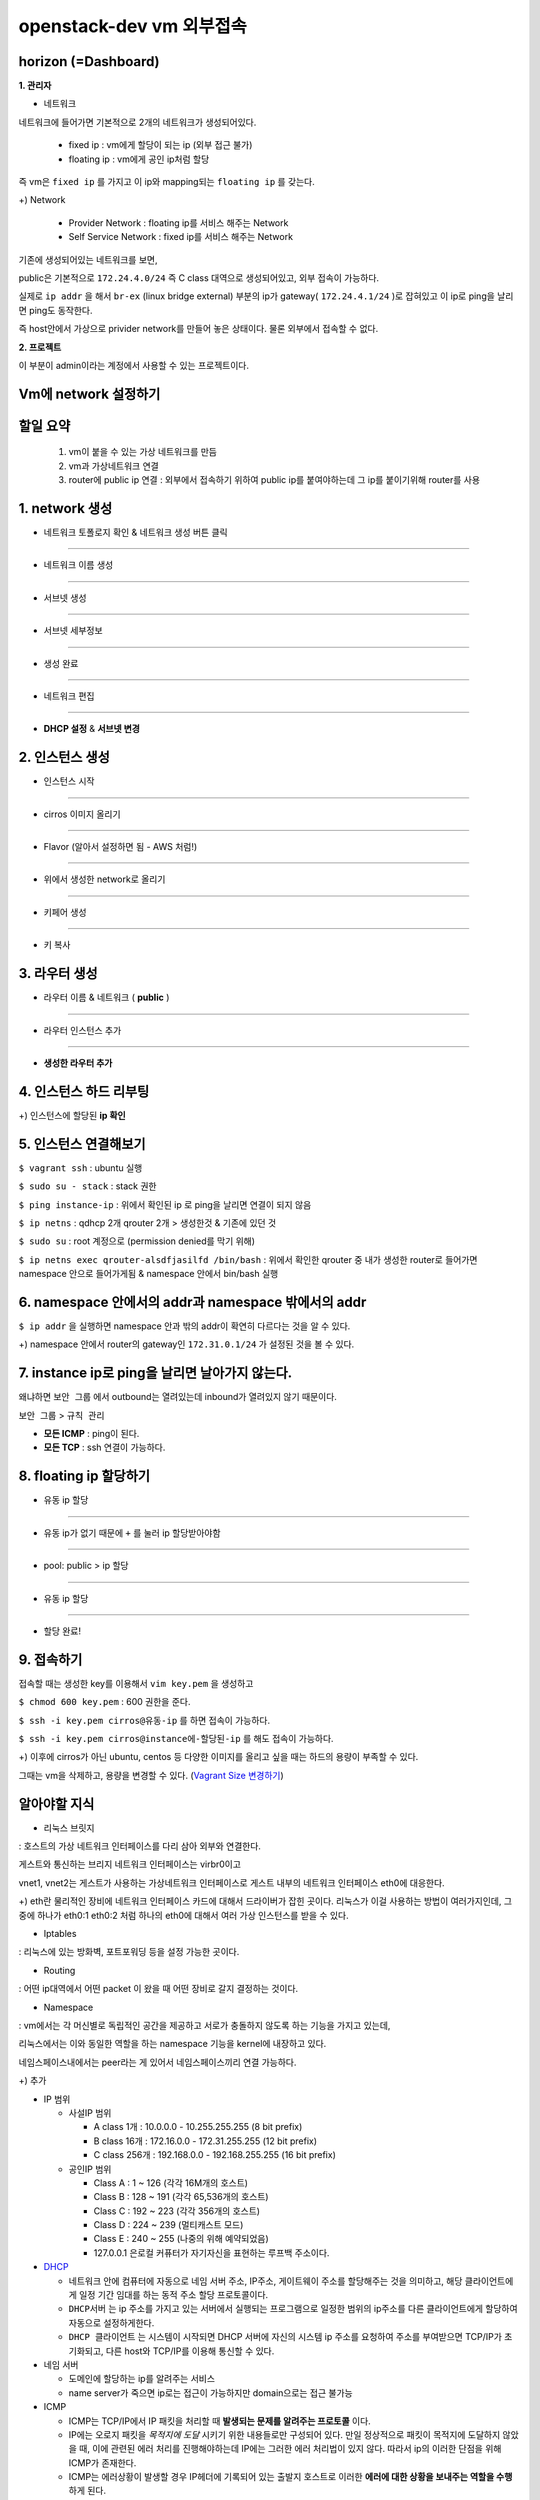 =========================
openstack-dev vm 외부접속
=========================

-------------------------
horizon (=Dashboard)
-------------------------

**1. 관리자**

* 네트워크

네트워크에 들어가면 기본적으로 2개의 네트워크가 생성되어있다.

  - fixed ip : vm에게 할당이 되는 ip (외부 접근 불가)

  - floating ip : vm에게 공인 ip처럼 할당

즉 vm은 ``fixed ip`` 를 가지고 이 ip와 mapping되는 ``floating ip`` 를 갖는다.

+) Network

  - Provider Network : floating ip를 서비스 해주는 Network

  - Self Service Network : fixed ip를 서비스 해주는 Network

기존에 생성되어있는 네트워크를 보면,

public은 기본적으로 ``172.24.4.0/24`` 즉 C class 대역으로 생성되어있고, 외부 접속이 가능하다.

실제로 ``ip addr`` 을 해서 ``br-ex`` (linux bridge external) 부분의 ip가
gateway( ``172.24.4.1/24`` )로 잡혀있고 이 ip로 ping을 날리면 ping도 동작한다.

즉 host안에서 가상으로 privider network를 만들어 놓은 상태이다. 물론 외부에서 접속할 수 없다.

**2. 프로젝트**

이 부분이 admin이라는 계정에서 사용할 수 있는 프로젝트이다.

-------------------------
Vm에 network 설정하기
-------------------------

-------------------------
할일 요약
-------------------------

  1.  vm이 붙을 수 있는 가상 네트워크를 만듬
  2. vm과 가상네트워크 연결
  3. router에 public ip 연결 :  외부에서 접속하기 위하여 public ip를
     붙여야하는데 그 ip를 붙이기위해 router를 사용
  
-------------------------
1. network 생성
-------------------------

- 네트워크 토폴로지 확인 & 네트워크 생성 버튼 클릭

.. image:: https://github.com/Tirrilee/TechTalk/blob/master/img/20180906_contributhon/1.png
    :width: 100px
    :align: center
    :height: 200px

-------------------------

- 네트워크 이름 생성

.. image:: https://github.com/Tirrilee/TechTalk/blob/master/img/20180906_contributhon/2.png
    :width: 100px
    :align: center
    :height: 200px

-------------------------

- 서브넷 생성

.. image:: https://github.com/Tirrilee/TechTalk/blob/master/img/20180906_contributhon/3.png
    :width: 100px
    :align: center
    :height: 200px

-------------------------

- 서브넷 세부정보

.. image:: https://github.com/Tirrilee/TechTalk/blob/master/img/20180906_contributhon/4.png
    :width: 100px
    :align: center
    :height: 200px

-------------------------

- 생성 완료

.. image:: https://github.com/Tirrilee/TechTalk/blob/master/img/20180906_contributhon/5.png
    :width: 100px
    :align: center
    :height: 200px

-------------------------

- 네트워크 편집

.. image:: https://github.com/Tirrilee/TechTalk/blob/master/img/20180906_contributhon/6.png
    :width: 100px
    :align: center
    :height: 200px

-------------------------

- **DHCP 설정** & **서브넷 변경**
      
.. image:: https://github.com/Tirrilee/TechTalk/blob/master/img/20180906_contributhon/7.png
    :width: 100px
    :align: center
    :height: 200px

-------------------------
2. 인스턴스 생성
-------------------------


- 인스턴스 시작

.. image:: https://github.com/Tirrilee/TechTalk/blob/master/img/20180906_contributhon/8.png
   :width: 100px
   :align: center
   :height: 200px

-------------------------

- cirros 이미지 올리기

..  image:: https://github.com/Tirrilee/TechTalk/blob/master/img/20180906_contributhon/9.png
   :width: 100px
   :align: center
   :height: 200px

-------------------------

- Flavor (알아서 설정하면 됨 - AWS 처럼!)

.. image:: https://github.com/Tirrilee/TechTalk/blob/master/img/20180906_contributhon/10.png
   :width: 100px
   :align: center
   :height: 200px

-------------------------

- 위에서 생성한 network로 올리기

.. image:: https://github.com/Tirrilee/TechTalk/blob/master/img/20180906_contributhon/11.png
   :width: 100px
   :align: center
   :height: 200px

-------------------------

- 키페어 생성

.. image:: https://github.com/Tirrilee/TechTalk/blob/master/img/20180906_contributhon/12.png
   :width: 100px
   :align: center
   :height: 200px

-------------------------

- 키 복사

.. image:: https://github.com/Tirrilee/TechTalk/blob/master/img/20180906_contributhon/13.png
   :width: 100px
   :align: center
   :height: 200px

-------------------------
3. 라우터 생성
-------------------------

- 라우터 이름 & 네트워크 ( **public** )
     
.. image:: https://github.com/Tirrilee/TechTalk/blob/master/img/20180906_contributhon/14.png
   :width: 100px
   :align: center
   :height: 200px

-------------------------

- 라우터 인스턴스 추가

.. image:: https://github.com/Tirrilee/TechTalk/blob/master/img/20180906_contributhon/15.png
    :width: 100px
    :align: center
    :height: 200px

-------------------------

- **생성한 라우터 추가**

.. image:: https://github.com/Tirrilee/TechTalk/blob/master/img/20180906_contributhon/16.png
    :width: 100px
    :align: center
    :height: 200px

-------------------------
4. 인스턴스 하드 리부팅
-------------------------

.. image:: https://github.com/Tirrilee/TechTalk/blob/master/img/20180906_contributhon/17.png
    :width: 100px
    :align: center
    :height: 200px

+) 인스턴스에 할당된 **ip 확인**

.. image:: https://github.com/Tirrilee/TechTalk/blob/master/img/20180906_contributhon/18.png
    :width: 100px
    :align: center
    :height: 200px

-------------------------
5. 인스턴스 연결해보기
-------------------------

``$ vagrant ssh`` : ubuntu 실행

``$ sudo su - stack`` : stack 권한

``$ ping instance-ip`` : 위에서 확인된 ip 로 ping을 날리면 연결이 되지 않음

``$ ip netns`` : qdhcp 2개 qrouter 2개 > 생성한것 & 기존에 있던 것

``$ sudo su`` : root 계정으로 (permission denied를 막기 위해)

``$ ip netns exec qrouter-alsdfjasilfd /bin/bash`` : 위에서 확인한 qrouter 중
내가 생성한 router로 들어가면 namespace 안으로 들어가게됨 & namespace 안에서
bin/bash 실행

.. image:: https://github.com/Tirrilee/TechTalk/blob/master/img/20180906_contributhon/19.png
    :width: 100px
    :align: center
    :height: 200px

-----------------------------------------------------
6. namespace 안에서의 addr과 namespace 밖에서의 addr
-----------------------------------------------------

``$ ip addr`` 을 실행하면 namespace 안과 밖의 addr이 확연히 다르다는 것을 알 수 있다.

+) namespace 안에서 router의  gateway인 ``172.31.0.1/24`` 가 설정된 것을 볼 수 있다. 

.. image:: https://github.com/Tirrilee/TechTalk/blob/master/img/20180906_contributhon/20.png
    :width: 100px
    :align: center
    :height: 200px

-----------------------------------------------------
7. instance ip로 ping을 날리면 날아가지 않는다.
-----------------------------------------------------

왜냐하면 ``보안 그룹`` 에서  outbound는 열려있는데 inbound가 열려있지 않기 때문이다.

``보안 그룹`` > ``규칙 관리``

.. image:: https://github.com/Tirrilee/TechTalk/blob/master/img/20180906_contributhon/22.png
    :width: 100px
    :align: center
    :height: 200px

- **모든 ICMP** : ping이 된다.

- **모든 TCP** : ssh 연결이 가능하다.

.. image:: https://github.com/Tirrilee/TechTalk/blob/master/img/20180906_contributhon/23.png
    :width: 100px
    :align: center
    :height: 200px

----------------------------
8. floating ip 할당하기
----------------------------

- 유동 ip 할당

.. image:: https://github.com/Tirrilee/TechTalk/blob/master/img/20180906_contributhon/24.png
    :width: 100px
    :align: center
    :height: 200px

-------------------------

- 유동 ip가 없기 때문에 ``+`` 를 눌러 ip 할당받아야함

.. image:: https://github.com/Tirrilee/TechTalk/blob/master/img/20180906_contributhon/25.png
    :width: 100px
    :align: center
    :height: 200px

-------------------------

-  pool: public > ip 할당

.. image:: https://github.com/Tirrilee/TechTalk/blob/master/img/20180906_contributhon/26.png
    :width: 100px
    :align: center
    :height: 200px

-------------------------

- 유동 ip 할당

.. image:: https://github.com/Tirrilee/TechTalk/blob/master/img/20180906_contributhon/27.png
    :width: 100px
    :align: center
    :height: 200px

-------------------------

- 할당 완료!

.. image:: https://github.com/Tirrilee/TechTalk/blob/master/img/20180906_contributhon/28.png
    :width: 100px
    :align: center
    :height: 200px

----------------------------
9. 접속하기
----------------------------

접속할 때는 생성한 key를 이용해서 ``vim key.pem`` 을 생성하고

``$ chmod 600 key.pem`` : 600 권한을 준다.

``$ ssh -i key.pem cirros@유동-ip`` 를 하면 접속이 가능하다.

``$ ssh -i key.pem cirros@instance에-할당된-ip`` 를 해도 접속이 가능하다.

+) 이후에 cirros가 아닌 ubuntu, centos 등 다양한 이미지를 올리고 싶을 때는 하드의 용량이 부족할 수 있다.

그때는 vm을 삭제하고, 용량을 변경할 수 있다. (`Vagrant Size 변경하기 <https://github.com/sprotheroe/vagrant-disksize>`_)

-------------
알아야할 지식
-------------

- 리눅스 브릿지

: 호스트의 가상 네트워크 인터페이스를 다리 삼아 외부와 연결한다.

.. image:: https://github.com/Tirrilee/TechTalk/blob/master/img/%EB%A6%AC%EB%88%85%EC%8A%A4%20%EA%B0%80%EC%83%81%20%EC%8B%9C%EC%8A%A4%ED%85%9C%20%EB%9D%BC%EC%9A%B0%EB%93%9C%20%EC%97%B0%EA%B2%B0.jpg
    :width: 100px
    :align: center
    :height: 200px

게스트와 통신하는 브리지 네트워크 인터페이스는 virbr0이고

vnet1, vnet2는 게스트가 사용하는 가상네트워크 인터페이스로 게스트 내부의 네트워크 인터페이스 eth0에 대응한다.

+) eth란 물리적인 장비에 네트워크 인터페이스 카드에 대해서 드라이버가 잡힌 곳이다. 리눅스가 이걸 사용하는 방법이 여러가지인데,
그 중에 하나가 eth0:1 eth0:2 처럼 하나의 eth0에 대해서 여러 가상 인스턴스를 받을 수 있다.

- Iptables

: 리눅스에 있는 방화벽, 포트포워딩 등을 설정 가능한 곳이다.

- Routing

: 어떤 ip대역에서 어떤 packet 이 왔을 때 어떤 장비로 갈지 결정하는 것이다.

- Namespace

: vm에서는 각 머신별로 독립적인 공간을 제공하고 서로가 충돌하지 않도록 하는 기능을 가지고 있는데,

리눅스에서는 이와 동일한 역할을 하는 namespace 기능을 kernel에 내장하고 있다.

네임스페이스내에서는 peer라는 게 있어서 네임스페이스끼리 연결 가능하다.

+) 추가

- IP 범위

  - 사설IP 범위

    - A class 1개 : 10.0.0.0 - 10.255.255.255 (8 bit prefix)

    - B class 16개 : 172.16.0.0 - 172.31.255.255 (12 bit prefix)

    - C class 256개 : 192.168.0.0 - 192.168.255.255 (16 bit prefix)

  - 공인IP 범위

    - Class A : 1 ~ 126 (각각 16M개의 호스트)

    - Class B : 128 ~ 191 (각각 65,536개의 호스트)

    - Class C : 192 ~ 223 (각각 356개의 호스트)

    - Class D : 224 ~ 239 (멀티캐스트 모드)

    - Class E : 240 ~ 255 (나중의 위해 예약되었음)

    - 127.0.0.1 은로컬 커퓨터가 자기자신을 표현하는 루프백 주소이다.

- `DHCP <http://jwprogramming.tistory.com/35>`_

  - 네트워크 안에 컴퓨터에 자동으로 네임 서버 주소, IP주소, 게이트웨이 주소를
    할당해주는 것을 의미하고, 해당 클라이언트에게 일정 기간 임대를 하는 동적
    주소 할당 프로토콜이다.

  - ``DHCP서버``  는 ip 주소를 가지고 있는 서버에서 실행되는 프로그램으로
    일정한 범위의 ip주소를 다른 클라이언트에게 할당하여 자동으로 설정하게한다.

  - ``DHCP 클라이언트`` 는 시스템이 시작되면 DHCP 서버에 자신의 시스템 
    ip 주소를 요청하여 주소를 부여받으면 TCP/IP가 초기화되고, 다른 host와
    TCP/IP를 이용해 통신할 수 있다.

- 네임 서버

  - 도메인에 할당하는 ip를 알려주는 서비스

  - name server가 죽으면 ip로는 접근이 가능하지만 domain으로는 접근 불가능

- ICMP

  - ICMP는 TCP/IP에서 IP 패킷을 처리할 때 **발생되는 문제를 알려주는 프로토콜** 이다.

  - IP에는 오로지 패킷을 *목적지에 도달* 시키기 위한 내용들로만 구성되어 있다.
    만일 정상적으로 패킷이 목적지에 도달하지 않았을 때, 이에 관련된 에러 처리를
    진행해야하는데 IP에는 그러한 에러 처리법이 있지 않다. 따라서 ip의 이러한
    단점을 위해 ICMP가 존재한다.

  - ICMP는 에러상황이 발생할 경우 IP헤더에 기록되어 있는 출발지 호스트로 이러한
    **에러에 대한 상황을 보내주는 역할을 수행** 하게 된다.

- 하이퍼바이저

  - 호스트 컴퓨터 1대에서 다수의 운영체제를 동시에 실행할 수 있도록 해주는 가상
    플랫폼 기술이고 가상 머신 모니터라고도 부른다.

  - 높은 수준의 관리 모니터링 도구에 대한 인터페이스 뿐만 아니라 OS 간 방해를
    막기 위해 vm에 대한 자원 및 메모리 할당 등을 처리한다.

- gateway

  - 현재 사용자가 위치한 네트워크에서 다른 네트워크로 이동하기 위해 반드시
    거쳐야하는 거점
